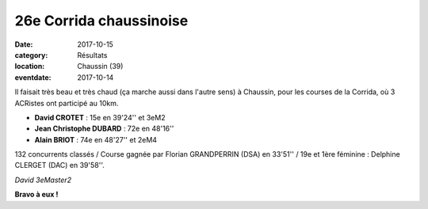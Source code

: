 26e Corrida chaussinoise
========================

:date: 2017-10-15
:category: Résultats
:location: Chaussin (39)
:eventdate: 2017-10-14

Il faisait très beau et très chaud (ça marche aussi dans l'autre sens) à Chaussin, pour les courses de la Corrida, où 3 ACRistes ont participé au 10km.

- **David CROTET** : 15e en 39'24'' et 3eM2
- **Jean Christophe DUBARD** : 72e en 48'16''
- **Alain BRIOT** : 74e en 48'27'' et 2eM4

132 concurrents classés / Course gagnée par Florian GRANDPERRIN (DSA) en 33'51'' / 19e et 1ère féminine : Delphine CLERGET (DAC) en 39'58''.

.. image:: http://assets.acr-dijon.org/chaussin2017.jpg

*David 3eMaster2*

**Bravo à eux !**
